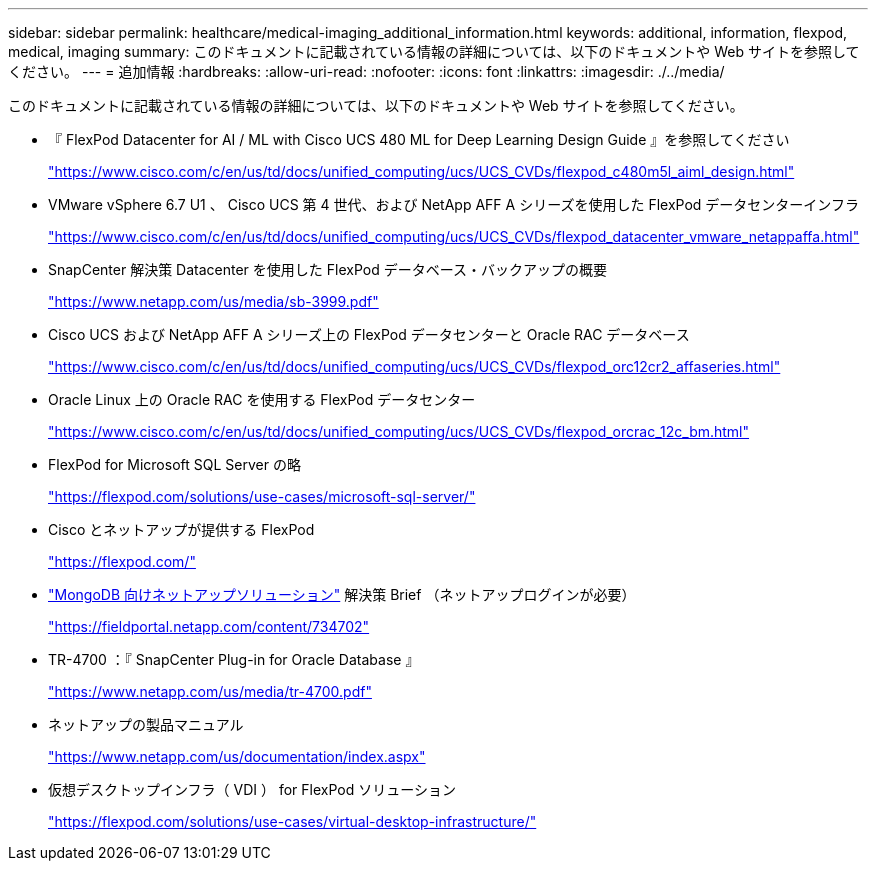 ---
sidebar: sidebar 
permalink: healthcare/medical-imaging_additional_information.html 
keywords: additional, information, flexpod, medical, imaging 
summary: このドキュメントに記載されている情報の詳細については、以下のドキュメントや Web サイトを参照してください。 
---
= 追加情報
:hardbreaks:
:allow-uri-read: 
:nofooter: 
:icons: font
:linkattrs: 
:imagesdir: ./../media/


このドキュメントに記載されている情報の詳細については、以下のドキュメントや Web サイトを参照してください。

* 『 FlexPod Datacenter for AI / ML with Cisco UCS 480 ML for Deep Learning Design Guide 』を参照してください
+
https://www.cisco.com/c/en/us/td/docs/unified_computing/ucs/UCS_CVDs/flexpod_c480m5l_aiml_design.html["https://www.cisco.com/c/en/us/td/docs/unified_computing/ucs/UCS_CVDs/flexpod_c480m5l_aiml_design.html"^]

* VMware vSphere 6.7 U1 、 Cisco UCS 第 4 世代、および NetApp AFF A シリーズを使用した FlexPod データセンターインフラ
+
https://www.cisco.com/c/en/us/td/docs/unified_computing/ucs/UCS_CVDs/flexpod_datacenter_vmware_netappaffa.html["https://www.cisco.com/c/en/us/td/docs/unified_computing/ucs/UCS_CVDs/flexpod_datacenter_vmware_netappaffa.html"^]

* SnapCenter 解決策 Datacenter を使用した FlexPod データベース・バックアップの概要
+
https://www.netapp.com/us/media/sb-3999.pdf["https://www.netapp.com/us/media/sb-3999.pdf"^]

* Cisco UCS および NetApp AFF A シリーズ上の FlexPod データセンターと Oracle RAC データベース
+
https://www.cisco.com/c/en/us/td/docs/unified_computing/ucs/UCS_CVDs/flexpod_orc12cr2_affaseries.html["https://www.cisco.com/c/en/us/td/docs/unified_computing/ucs/UCS_CVDs/flexpod_orc12cr2_affaseries.html"^]

* Oracle Linux 上の Oracle RAC を使用する FlexPod データセンター
+
https://www.cisco.com/c/en/us/td/docs/unified_computing/ucs/UCS_CVDs/flexpod_orcrac_12c_bm.html["https://www.cisco.com/c/en/us/td/docs/unified_computing/ucs/UCS_CVDs/flexpod_orcrac_12c_bm.html"^]

* FlexPod for Microsoft SQL Server の略
+
https://flexpod.com/solutions/use-cases/microsoft-sql-server/["https://flexpod.com/solutions/use-cases/microsoft-sql-server/"^]

* Cisco とネットアップが提供する FlexPod
+
https://flexpod.com/["https://flexpod.com/"^]

* https://fieldportal.netapp.com/content/734702["MongoDB 向けネットアップソリューション"^] 解決策 Brief （ネットアップログインが必要）
+
https://fieldportal.netapp.com/content/734702["https://fieldportal.netapp.com/content/734702"^]

* TR-4700 ：『 SnapCenter Plug-in for Oracle Database 』
+
https://www.netapp.com/us/media/tr-4700.pdf["https://www.netapp.com/us/media/tr-4700.pdf"^]

* ネットアップの製品マニュアル
+
https://www.netapp.com/us/documentation/index.aspx["https://www.netapp.com/us/documentation/index.aspx"^]

* 仮想デスクトップインフラ（ VDI ） for FlexPod ソリューション
+
https://flexpod.com/solutions/use-cases/virtual-desktop-infrastructure/["https://flexpod.com/solutions/use-cases/virtual-desktop-infrastructure/"^]


